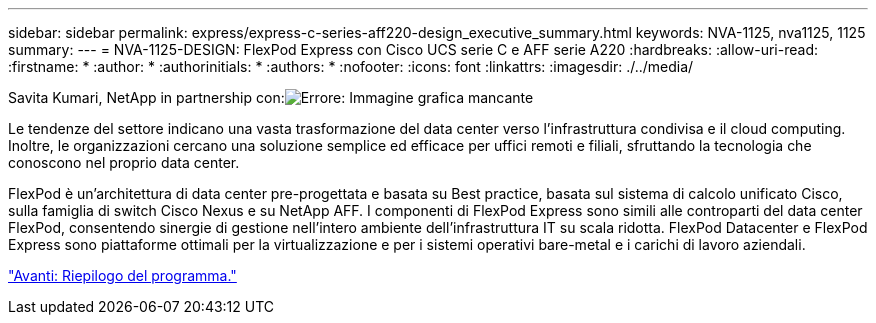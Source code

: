 ---
sidebar: sidebar 
permalink: express/express-c-series-aff220-design_executive_summary.html 
keywords: NVA-1125, nva1125, 1125 
summary:  
---
= NVA-1125-DESIGN: FlexPod Express con Cisco UCS serie C e AFF serie A220
:hardbreaks:
:allow-uri-read: 
:firstname: *
:author: *
:authorinitials: *
:authors: *
:nofooter: 
:icons: font
:linkattrs: 
:imagesdir: ./../media/


Savita Kumari, NetApp in partnership con:image:cisco logo.png["Errore: Immagine grafica mancante"]

[role="lead"]
Le tendenze del settore indicano una vasta trasformazione del data center verso l'infrastruttura condivisa e il cloud computing. Inoltre, le organizzazioni cercano una soluzione semplice ed efficace per uffici remoti e filiali, sfruttando la tecnologia che conoscono nel proprio data center.

FlexPod è un'architettura di data center pre-progettata e basata su Best practice, basata sul sistema di calcolo unificato Cisco, sulla famiglia di switch Cisco Nexus e su NetApp AFF. I componenti di FlexPod Express sono simili alle controparti del data center FlexPod, consentendo sinergie di gestione nell'intero ambiente dell'infrastruttura IT su scala ridotta. FlexPod Datacenter e FlexPod Express sono piattaforme ottimali per la virtualizzazione e per i sistemi operativi bare-metal e i carichi di lavoro aziendali.

link:express-c-series-aff220-design_program_summary.html["Avanti: Riepilogo del programma."]
